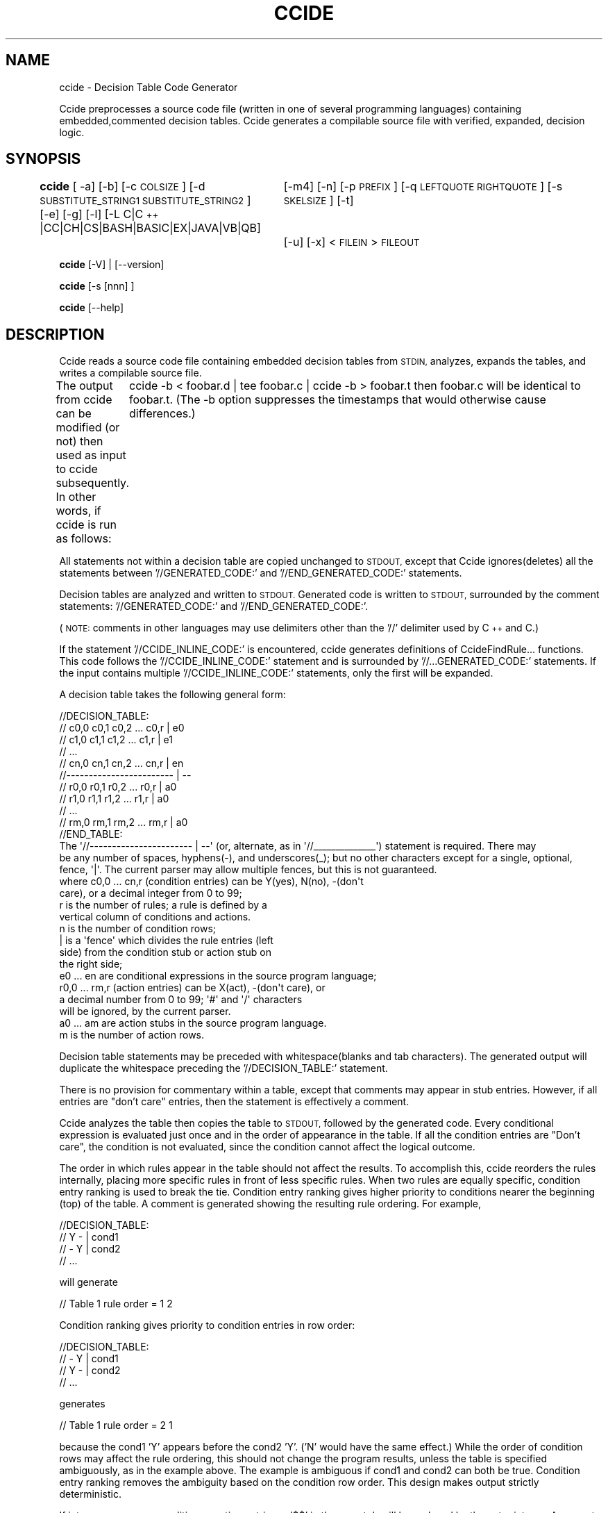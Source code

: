 .\" Automatically generated by Pod::Man 4.14 (Pod::Simple 3.42)
.\"
.\" Standard preamble:
.\" ========================================================================
.de Sp \" Vertical space (when we can't use .PP)
.if t .sp .5v
.if n .sp
..
.de Vb \" Begin verbatim text
.ft CW
.nf
.ne \\$1
..
.de Ve \" End verbatim text
.ft R
.fi
..
.\" Set up some character translations and predefined strings.  \*(-- will
.\" give an unbreakable dash, \*(PI will give pi, \*(L" will give a left
.\" double quote, and \*(R" will give a right double quote.  \*(C+ will
.\" give a nicer C++.  Capital omega is used to do unbreakable dashes and
.\" therefore won't be available.  \*(C` and \*(C' expand to `' in nroff,
.\" nothing in troff, for use with C<>.
.tr \(*W-
.ds C+ C\v'-.1v'\h'-1p'\s-2+\h'-1p'+\s0\v'.1v'\h'-1p'
.ie n \{\
.    ds -- \(*W-
.    ds PI pi
.    if (\n(.H=4u)&(1m=24u) .ds -- \(*W\h'-12u'\(*W\h'-12u'-\" diablo 10 pitch
.    if (\n(.H=4u)&(1m=20u) .ds -- \(*W\h'-12u'\(*W\h'-8u'-\"  diablo 12 pitch
.    ds L" ""
.    ds R" ""
.    ds C` ""
.    ds C' ""
'br\}
.el\{\
.    ds -- \|\(em\|
.    ds PI \(*p
.    ds L" ``
.    ds R" ''
.    ds C`
.    ds C'
'br\}
.\"
.\" Escape single quotes in literal strings from groff's Unicode transform.
.ie \n(.g .ds Aq \(aq
.el       .ds Aq '
.\"
.\" If the F register is >0, we'll generate index entries on stderr for
.\" titles (.TH), headers (.SH), subsections (.SS), items (.Ip), and index
.\" entries marked with X<> in POD.  Of course, you'll have to process the
.\" output yourself in some meaningful fashion.
.\"
.\" Avoid warning from groff about undefined register 'F'.
.de IX
..
.nr rF 0
.if \n(.g .if rF .nr rF 1
.if (\n(rF:(\n(.g==0)) \{\
.    if \nF \{\
.        de IX
.        tm Index:\\$1\t\\n%\t"\\$2"
..
.        if !\nF==2 \{\
.            nr % 0
.            nr F 2
.        \}
.    \}
.\}
.rr rF
.\"
.\" Accent mark definitions (@(#)ms.acc 1.5 88/02/08 SMI; from UCB 4.2).
.\" Fear.  Run.  Save yourself.  No user-serviceable parts.
.    \" fudge factors for nroff and troff
.if n \{\
.    ds #H 0
.    ds #V .8m
.    ds #F .3m
.    ds #[ \f1
.    ds #] \fP
.\}
.if t \{\
.    ds #H ((1u-(\\\\n(.fu%2u))*.13m)
.    ds #V .6m
.    ds #F 0
.    ds #[ \&
.    ds #] \&
.\}
.    \" simple accents for nroff and troff
.if n \{\
.    ds ' \&
.    ds ` \&
.    ds ^ \&
.    ds , \&
.    ds ~ ~
.    ds /
.\}
.if t \{\
.    ds ' \\k:\h'-(\\n(.wu*8/10-\*(#H)'\'\h"|\\n:u"
.    ds ` \\k:\h'-(\\n(.wu*8/10-\*(#H)'\`\h'|\\n:u'
.    ds ^ \\k:\h'-(\\n(.wu*10/11-\*(#H)'^\h'|\\n:u'
.    ds , \\k:\h'-(\\n(.wu*8/10)',\h'|\\n:u'
.    ds ~ \\k:\h'-(\\n(.wu-\*(#H-.1m)'~\h'|\\n:u'
.    ds / \\k:\h'-(\\n(.wu*8/10-\*(#H)'\z\(sl\h'|\\n:u'
.\}
.    \" troff and (daisy-wheel) nroff accents
.ds : \\k:\h'-(\\n(.wu*8/10-\*(#H+.1m+\*(#F)'\v'-\*(#V'\z.\h'.2m+\*(#F'.\h'|\\n:u'\v'\*(#V'
.ds 8 \h'\*(#H'\(*b\h'-\*(#H'
.ds o \\k:\h'-(\\n(.wu+\w'\(de'u-\*(#H)/2u'\v'-.3n'\*(#[\z\(de\v'.3n'\h'|\\n:u'\*(#]
.ds d- \h'\*(#H'\(pd\h'-\w'~'u'\v'-.25m'\f2\(hy\fP\v'.25m'\h'-\*(#H'
.ds D- D\\k:\h'-\w'D'u'\v'-.11m'\z\(hy\v'.11m'\h'|\\n:u'
.ds th \*(#[\v'.3m'\s+1I\s-1\v'-.3m'\h'-(\w'I'u*2/3)'\s-1o\s+1\*(#]
.ds Th \*(#[\s+2I\s-2\h'-\w'I'u*3/5'\v'-.3m'o\v'.3m'\*(#]
.ds ae a\h'-(\w'a'u*4/10)'e
.ds Ae A\h'-(\w'A'u*4/10)'E
.    \" corrections for vroff
.if v .ds ~ \\k:\h'-(\\n(.wu*9/10-\*(#H)'\s-2\u~\d\s+2\h'|\\n:u'
.if v .ds ^ \\k:\h'-(\\n(.wu*10/11-\*(#H)'\v'-.4m'^\v'.4m'\h'|\\n:u'
.    \" for low resolution devices (crt and lpr)
.if \n(.H>23 .if \n(.V>19 \
\{\
.    ds : e
.    ds 8 ss
.    ds o a
.    ds d- d\h'-1'\(ga
.    ds D- D\h'-1'\(hy
.    ds th \o'bp'
.    ds Th \o'LP'
.    ds ae ae
.    ds Ae AE
.\}
.rm #[ #] #H #V #F C
.\" ========================================================================
.\"
.IX Title "CCIDE 1"
.TH CCIDE 1 "2022-08-09" "ccide-0.7.0-0" "DecisionTableProcessor(ccide) Man Page"
.\" For nroff, turn off justification.  Always turn off hyphenation; it makes
.\" way too many mistakes in technical documents.
.if n .ad l
.nh
.SH "NAME"
ccide \- Decision Table Code Generator
.PP
Ccide preprocesses a source code file (written in one of several programming languages) containing embedded,commented decision tables.  
Ccide generates a compilable source file with verified, expanded,  decision logic.
.SH "SYNOPSIS"
.IX Header "SYNOPSIS"
\&\fBccide\fR [ \-a] [\-b] [\-c \s-1COLSIZE\s0] [\-d \s-1SUBSTITUTE_STRING1 SUBSTITUTE_STRING2\s0 ] [\-e] [\-g] [\-l] [\-L C|\*(C+|CC|CH|CS|BASH|BASIC|EX|JAVA|VB|QB] 
		 [\-m4] [\-n] [\-p \s-1PREFIX\s0] [\-q \s-1LEFTQUOTE RIGHTQUOTE\s0] [\-s \s-1SKELSIZE\s0] [\-t] 
 		 [\-u] [\-x] < \s-1FILEIN\s0 > \s-1FILEOUT\s0
.PP
\&\fBccide\fR [\-V] | [\-\-version]
.PP
\&\fBccide\fR [\-s [nnn] ]
.PP
\&\fBccide\fR [\-\-help]
.SH "DESCRIPTION"
.IX Header "DESCRIPTION"
Ccide reads a source code file containing embedded decision tables 
from \s-1STDIN,\s0 analyzes, expands the tables, and writes a compilable source file.
.PP
The output from ccide can be modified (or not) then used as input to ccide
subsequently.   In other words, if ccide is run as follows:
	ccide \-b < foobar.d | tee foobar.c | ccide \-b > foobar.t
then foobar.c will be identical to foobar.t.  (The \-b option suppresses
the timestamps that would otherwise cause differences.)
.PP
All statements not within a decision table are copied unchanged to
\&\s-1STDOUT,\s0 except that Ccide ignores(deletes) all the statements 
between '//GENERATED_CODE:' and '//END_GENERATED_CODE:' statements.
.PP
Decision tables are analyzed and written to \s-1STDOUT.\s0  Generated
code is written to \s-1STDOUT,\s0 surrounded by the comment statements:
\&'//GENERATED_CODE:' and '//END_GENERATED_CODE:'.
.PP
(\s-1NOTE:\s0 comments in other languages may use delimiters other than the '//'
delimiter used by \*(C+ and C.)
.PP
If the statement '//CCIDE_INLINE_CODE:' is encountered, ccide generates
definitions of CcideFindRule... functions.  This code follows
the '//CCIDE_INLINE_CODE:' statement and is surrounded by
\&'//...GENERATED_CODE:' statements.  If the input contains multiple
\&'//CCIDE_INLINE_CODE:' statements, only the first will be expanded.
.PP
A decision table takes the following general form:
.PP
.Vb 11
\& //DECISION_TABLE:
\& // c0,0 c0,1 c0,2 ... c0,r | e0
\& // c1,0 c1,1 c1,2 ... c1,r | e1
\& //     ...
\& // cn,0 cn,1 cn,2 ... cn,r | en
\& //\-\-\-\-\-\-\-\-\-\-\-\-\-\-\-\-\-\-\-\-\-\-\-\- | \-\-
\& // r0,0 r0,1 r0,2 ... r0,r | a0
\& // r1,0 r1,1 r1,2 ... r1,r | a0
\& //     ...
\& // rm,0 rm,1 rm,2 ... rm,r | a0
\& //END_TABLE:
\&
\& The \*(Aq//\-\-\-\-\-\-\-\-\-\-\-\-\-\-\-\-\-\-\-\-\-\-\- | \-\-\*(Aq (or, alternate, as in \*(Aq//_\|_\|_\|_\|_\|_\|_\|_\|_\|_\|_\|_\|_\|_\*(Aq)  statement is required.  There may
\&be any number of spaces, hyphens(\-), and underscores(_); but no other characters except for a single, optional, fence, \*(Aq|\*(Aq.  The current parser may allow multiple fences, but this is not guaranteed. 
\&
\& where  c0,0 ... cn,r   (condition entries) can be Y(yes), N(no), \-(don\*(Aqt 
\&                        care), or a decimal integer from 0 to 99; 
\&
\&        r               is the number of rules; a rule is defined by a 
\&                        vertical column of conditions and actions.
\&
\&        n               is the number of condition rows;
\&
\&        |               is a \*(Aqfence\*(Aq which divides the rule entries (left 
\&                        side) from the  condition stub or action stub on 
\&                        the right side;
\&
\&        e0 ... en       are conditional expressions in the source program language;
\&
\&        r0,0 ... rm,r   (action entries) can be X(act), \-(don\*(Aqt care), or 
\&                        a decimal number from 0 to 99;  \*(Aq#\*(Aq and \*(Aq/\*(Aq characters
\&                        will be ignored, by the current parser.
\&
\&        a0 ... am       are action stubs in the source program language.
\&
\&        m               is the number of action rows.
.Ve
.PP
Decision table statements may be preceded with whitespace(blanks and tab characters).   The generated output will duplicate the whitespace
preceding the '//DECISION_TABLE:' statement.
.PP
There is no provision for commentary within a table, except that comments may appear in stub entries. However, if all entries are  \*(L"don't care\*(R" entries, then the statement is effectively a comment.
.PP
Ccide analyzes the table then copies the table to \s-1STDOUT,\s0 followed by the generated code.  Every conditional expression is evaluated just once and in the order of appearance in the table.  If all the condition entries are \*(L"Don't care\*(R", the condition is not evaluated, since the condition cannot affect the logical outcome.
.PP
The order in which rules appear in the table should not affect the results.
To accomplish this, ccide reorders the rules internally, placing more specific rules in front of less specific rules.  When two rules are equally specific, condition entry ranking is used to break the tie.
Condition entry ranking gives higher priority to conditions nearer the beginning (top) of the table.
A comment is generated showing the resulting rule ordering.  For example,
.PP
.Vb 4
\&        //DECISION_TABLE:
\&        // Y \- | cond1
\&        // \- Y | cond2
\&        //    ...
.Ve
.PP
will generate
.PP
.Vb 1
\&        //      Table 1 rule order = 1 2
.Ve
.PP
Condition ranking gives priority to condition entries in row order:
.PP
.Vb 4
\&        //DECISION_TABLE:
\&        // \- Y | cond1
\&        // Y \- | cond2
\&        //    ...
.Ve
.PP
generates
.PP
.Vb 1
\&        //      Table 1 rule order = 2 1
.Ve
.PP
because the cond1 'Y'  appears before the cond2 'Y'. ('N' would have the same effect.)
While the order of condition rows may affect the rule ordering, this should not change the program results, unless the table is specified ambiguously, as in the example above.  The example is ambiguous if  cond1 and cond2 can both be true.  
Condition entry ranking removes the ambiguity based on the condition row order.  This design makes output strictly deterministic.
.PP
If integers appear as condition or action entries, a '$$' in the row stub will be replaced by the entry integer.  A separate row is generated, in effect, for each unique digit that appears as a rule entry in the original row.
.PP
If \s-1NEWGROUP\s0 appears as a condition stub, ccide will generate code to test the group variable against the integers supplied in the condition entries.  Effectively, ccide will replace \*(L"\s-1NEWGROUP\*(R"\s0 with \*(L"ccide_group == $$\*(R".
.PP
If '\s-1NEWGROUP\s0' appears as the last action stub, the integer variable, 'ccide_group' (initially = 1), will be assigned the integer value specified in the appropriate rule and the table will be re-entered from the beginning.  This has the effect of combining two, or more, smaller tables into one larger table. There should be a corresponding condition stub which checks for the ccide_group value.  Like this:
.PP
.Vb 5
\&        1 2 2 2 2 3 | NEWGROUP
\&                  ....
\&        \-\-\-\-\-\-\-\-\-\-\-\-\-\-\-\-\-\-\-\-\-\-\-
\&                  ....
\&        2 2 2 2 3 \- | NEWGROUP
.Ve
.PP
In the preceding example, the decision table will be left(not re-entered) when rule 6 finally takes effect.
.PP
If '$@' appears in an action stub, ccide will replace the $@ with the name of the decision table entry point.  This is mainly useful when \s-1NEWGROUP\s0 is not used in an action stub \*(-- something like this:
.PP
.Vb 1
\&        X \- | goto $@;
.Ve
.PP
Note that the substitution delimiters(\*(L"$$\*(R" and \*(L"$@\*(R" may be replaced with other delimiters by invoking the '\-d' option on the command line.
.PP
Ccide employs one of two functions, CcideFindRule or CcideFindRuleYes, in a 'switch' statement to select actions to be taken.  The numbers in the generated 'case' statements do not correspond to the decision table rule numbers, so a comment is appended to the case statement giving the  number of the applicable rule, starting with rule 1 at the leftmost column.
.PP
Ccide optimizes case output sequence by reordering cases so as to minimize action stub generation redundancy.
.PP
All cases are labeled with a string showing the table number and the case number.  This allows ccide to use goto's to reduce the amount of output in some situations. The \fB\-g\fR option disables this optimization.
.PP
Ccide reduces the amount of generated code by combining cases wherever appropriate.  I.e., if two cases specify the same set of actions, the actions are generated only once, preceded by the two case statements.
.PP
Regardless of any other reordering, ccide always evaluates conditions in the sequence given in the decision table.  Actions(when taken) are also performed in the order given.  This strategy helps avoid problems with side effects.
.PP
The function, CcideFindRuleYes, is employed when there are no 'N'
condition entries in the table.  Performance will be somewhat improved
in this case. There is no corresponding, CcideFindRuleNo, function.  In
the highly unusual situation where there are no 'Y' condition entries,
ccide performance can be improved slightly by reversing the logic of all the
condition stubs and replacing all the 'N' condition entries with 'Y'
entries.
.PP
In the special case where a single condition row containing integers(and at most
one '\-'(don't care) is specified and the condition stub is in the form
of:	'... | \s-1EXPRESSION\s0 == $$ ' 
ccide will generate more efficient code replacing the
CcideFindRule.. function with a switch(\s-1EXPRESSION\s0) statement, and use
the row integers in  case statements.  \s-1NEWGROUP\s0 may be specified as the
last action, and will cause a 'goto' back to the switch statement. 
However, the ccide-group variable will not be set.  Highly complex state
machines depending on N variables can be efficiently defined by using an
N dimensioned array to contain the state values for N variables.
.PP
For the special case with two rules and one condition, ccide generates
an if/else statement.  For one rule and one condition, ccide generates
an if statement.
.PP
See ccidemain.c or one of the '...LANG.d' test case files for examples of decision
tables.
.PP
Alphabetic entries (Y,N, and X) may be upper or lower case.   Generated 
entries will be upper case.
.PP
Ccide is a wrapper script for ccidew, the actual decision table processing
engine.   For C language tables, ccidew generates all the output.  For
other languages, ccidew generates m4 output which is then processed 
by the m4 macro processor.  There is no guarantee that this arrangement will continue in 
future releases.  In other words, use 'ccide' not 'ccidew' in your projects.
.SH "OPTIONS"
.IX Header "OPTIONS"
\&\fB\-a|\-\-actiondupes\fR	Normally, ccide considers duplicate action stubs to be an error.  Code is generated, but error messages are issued
and the return code is set to 1.
The \fB\-a\fR option permits duplicate actions and bypasses all the error messages.
.PP
\&\fB\-b|\-\-blanktime\fR	The \fB\-b\fR(\-\-blanktime) option causes ccide to bypass timestamping output.
.PP
\&\fB\-c|\-\-columnsize)\fR	The \fB\-c\fR(\-\-columnsize) option sets the number of characters that ccide assigns to each output rule.
.PP
\&\fB\-d|\-\-delimiter\fR	The \fB\-d\fR(\-\-delimiter) option repaces the two stub substitution
strings (\*(L"$$\*(R" and \*(L"$@\*(R") with \s-1SUBSTITUTE_STRING1\s0 and \s-1SUBSTITUTE_STRING2,\s0 respectively.
\&\s-1SUBSTITUTE_STRING1\s0 and \s-1SUBSTITUTE_STRING2\s0 may be any reasonable size, but may not be \s-1NULL,\s0 nor
may \s-1SUBSTITUTE_STRING1\s0 equal \s-1SUBSTITUTE_STRING2.\s0  Neither string may contain a single
quote \*(L"'\*(R" nor a back quote \*(L"`\*(R".   These two quote characters are used
as delimiters by m4.  If there are multiple \-d options the last one
remains in effect.
.PP
.Vb 7
\&        If \-L BASH is specified, "$$" and "$@" are replaced with "/::" and "@@/".
\&These can be replaced using the B<\-d> option after the <\-L> option.
\&If, for instance, ccide \-L BASH \-d "/!!!" "&&&/"  is specified, 
\&the delimiters "/!!!" and "&&&/" will be used.  It is almost always a good
\&idea to avoid quotes(\*(Aq\`"), brackets([]), braces({}), semicolons(;),
\&number signs(#), dollar signs($), hyphens(\-), backslashes(\e), 
\&and underscores(_) in bash delimiters.
.Ve
.PP
\&\fB\-e|\-\-equalok\fR	ccide normally checks condition stub expressions for 
a single equal sign '=' (double equal sign '==' is \s-1OK\s0), and 
issues an error message if one is found.   The
\&\fB\-e\fR option bypasses this check.    This option is automatic
for euphoria programs (lang=ex).
.PP
.Vb 5
\&        If the \-m4 output option is in effect, single quotes ("\*(Aq") and  
\&backquotes("\`") are not allowed in condition or action stubs.  
\&For BASH scripts use the, "$(command)", form of command substitution 
\&instead of the back quote form, "\`command\`".  Use functions, as 
\&necessary, to avoid syntax problems with quotes.
.Ve
.PP
\&\fB\-g|\-\-gotoless\fR   Eliminate \s-1GOTO\s0 statements.  ccide optimizes some complex switch expressions using \s-1GOTO\s0 statements.  This option will elminate \s-1GOTO\s0 optimization.  Languages, such as JavaScript, which disallow \s-1GOTO,\s0 automatically invoke this option.
.PP
\&\fB\-k|\-\-quiet\fR		The \-\-quiet option causes ccide to bypass issuing warning messages.  Empty rules and actions will be silently dropped.
.PP
\&\fB\-l|\-\-localtime\fR	The \fB\-l\fR(\-\-localtime) option causes ccide to use local time
instead of \s-1UTC\s0 on timestamps.
.PP
\&\fB\-L|\-\-language\fR	The \fB\-L\fR(\-\-language) option determines the output programming language for ccide.  If there are multiple \-L options, the last one  remains in effect.  '\-L ?' will cause ccide to display a list of supported languages and exit with return code 2.
.PP
\&\fB\-m4|\-\-m4output\fR	Produce m4 output instead of C code.  The m4 output can be used to create language independent decision table code.  This option is useful when working with an unsupported language, as with a domain specific language.
.PP
\&\fB\-n|\-\-noinlinecode\fR	The \fB\-n\fR option causes ccide to suppress the generation
of inline code when the \*(L"//CCIDE_INLINE_CODE:\*(R" statement 
is encountered.  This is useful when multiple source files
contain the \*(L"//CCIDE_INLINE_CODE:\*(R" statement.
.PP
\&\fB\-p|\-\-prefix\fR   The \fB\-p\fR \s-1STRING\s0 option changes the \*(L"\s-1CCIDE\*(R"\s0 prefix in generated code
to the supplied \s-1STRING.\s0  \s-1STRING\s0 can contain only alphanumeric
characters and the underscore('_').
.PP
\&\fB\-q|\-\-quote\fR   The \fB\-q\fR(\-\-quote) option changes the characters ccide uses
in output m4 macros from the default \*(L"`\*(R" and \*(L"'\*(R" to the supplied
\&\s-1LEFTQUOTE\s0 and \s-1RIGHTQUOTE\s0 strings, which must differ from each other
and from the ccide delimiters.
.PP
.Vb 5
\&        If \-L BASH has been specified, "^^^" and "%%%" replace the
\&LEFTQUOTE and RIGHTQUOTE strings, "\`" and "\*(Aq", in order to 
\&reduce the possibility of ambiguous m4 output.  It is not a good
\&idea to replace these strings later in the command line, since the
\&supplied BASH m4 macro file depends on these.
.Ve
.PP
\&\fB\-s|\-\-skeleton\fR	The \fB\-s [n]\fR option causes ccide to produce an example, skeleton,
program on \s-1STDOUT,\s0 then terminate with return code 0.  
The \fB\-s\fR option can be followed by an optional integer(default 4)
defining the size of the table.  You can test ccide this way, 
\&'ccide \-s 10 | ccide ',  without having a decision table of your own.
.PP
\&\fB\-t|\-\-trace\fR	The \fB\-t\fR(trace) option causes ccide to set the parser 
yydebug parameter.  This will cause the parser to issue
a flood of debugging messages on \s-1STDERR.\s0
.PP
\&\fB\-u|\-\-undo\fR	The \fB\-u\fR(undo) option causes ccide to not generate
any code, effectively recreating its original input.
.PP
\&\fB\-V|\-\-version\fR	The \fB\-V\fR option causes ccide to display the software version
and a copyright notice on \s-1STDERR,\s0 and terminate with return code 0.
.PP
\&\fB\-x|\-\-extrarule\fR	The \fB\-x\fR option causes ccide to add a \*(L"don't care\*(R" rule to every
decision table.   Multiple \fB\-x\fR options cause multiple rules
to be added.  This option is intended to save clerical effort
when adding rules to tables.  A don't care rule can also serve
to complete a table (an incomplete table does not account for
all condition permutations).  Ccide does not check to ensure that
tables are complete, as most real world tables are incomplete 
and it would become annoying to keep pointing them out.
.PP
\&\fB\-\-help\fR 
	The \fB\-\-help\fR  option causes ccide to display a ccide usage
synopsis on \s-1STDOUT\s0 and terminate with return code 0.
.SH "RETURN VALUE"
.IX Header "RETURN VALUE"
Ccide normally returns 0.  1 is returned if an error is found in
a decision table.
.SH "ERRORS"
.IX Header "ERRORS"
The message \*(L"Rule x conflicts with rule y\*(R"  is written to \s-1STDERR,\s0 when two
rules conflict.  The message is also copied to \s-1STDOUT.\s0  The program
continues, but the return code is changed to 1.
.PP
The message \*(L"Rules x and  y overlap.\*(R" is issued when some rule has no effect \*(-- because another rule subsumes it.  
The program is not terminated and the  return code is not set \*(-- remains 0, unless other errors are detected.
.PP
A usage message is issued when the '\-\-help' option is supplied or if some option is not recognizable.
.PP
The message \*(L"Error in line ...: Inconsistent number of rules. near ''. State=7\*(R"
is written to \s-1STDERR\s0 and a more informative message is written to 
\&\s-1STDOUT\s0 when a row is found with the wrong number of rule entries.
.PP
The message \*(L"\s-1NEWGROUP\s0 not supported for GOTOless languages.\*(R" is written to
\&\s-1STDERR\s0 and \s-1STDOUT\s0 if '\s-1NEWGROUP\s0' is specified in an action stub and the target
language does not support \s-1GOTO.\s0  This problem may be resolved in a future release
if there is suffiecient interest.
.PP
Error messages are issued and the return code is set to 1, if a condition
stub or action stub exactly matches a preceding condition or action stub,
respectively.  The \fB\-a\fR option allows duplicate actions without any errors.
.PP
Unless the \fB\-e\fR option is specified, ccide will issue an error message
when a single equal sign(=) is encountered in a condition stub 
expression.   (A single equal sign is almost always a logic error \*(-- in C programs, anyway.)
.SH "INSTALLING and CONFIGURING"
.IX Header "INSTALLING and CONFIGURING"
See the accompanying \s-1INSTALL\s0 and \s-1README\s0 files.   
Ccide does not consult any configuration or rc files.
.SH "EXAMPLE"
.IX Header "EXAMPLE"
.Vb 6
\&        /*  The beginning of the program. */
\&  #ifdef CCIDE_LIB
\&  #include <ccide.h>
\&  #else
\&  //CCIDE_INLINE_CODE:
\&  #endif
\&
\&        /* Supporting code */
\&  //DECISION_TABLE:
\&  //  1 3 2 2 | light == $$   /* 1=red, 2= yellow, 3=green. */
\&  //  N \- \- \- | speed == STOPPED
\&  //  \- \- Y \- | speed == SLOW
\&  //  \- N \- Y | speed == FAST
\&  // _\|_\|_\|_\|_\|_\|_\|_\|_\|_\|_\|_\|_\|_\|_\|_\|_\|_\|_\|_\|_\|_\|_\|_\|_
\&  //  X \- X \- | Stop();
\&  //  \- \- \- X | SlowDown();
\&  //  \- X \- \- | SpeedUp();
\&  //END_TABLE:
\&    /*  End of the program. */
.Ve
.PP
Explanation:
.PP
The //CCIDE_INLINE_CODE: statement causes ccide to generate the CcideFindRule... functions in source form. To avoid linkedit clashes, only one module in a multi-module program should contain these functions.
.PP
The #ifdef \s-1CCIDE_LIB ...\s0 logic gives the compiler a chance to eliminate the generated functions; to link the program with a separately compiled module later on.   In this case, the ccide.h file provides prototypes for the CcideFindRule... functions.
.PP
Rule 1 states that if the light is red and your car is moving,
then stop.
.SH "ENVIRONMENT"
.IX Header "ENVIRONMENT"
The ccide script uses the environment variable \s-1CCIDEW\s0 to locate the
ccidew program.   Ordinarily, the script will locate the ccidew program
correctly and set the variable, so the user need not do so.  In some
testing situations, however, where there is ambiguity as to which version
of ccidew should be invoked, it is useful to set the \s-1CCIDEW\s0 variable to
the full path of the correct executable.
.PP
The ccide script uses the environment variable \s-1CCIDE_M4DIR\s0 to locate
the directory containing the .m4 files needed to expand other than C
language files.  If \s-1CCIDE_M4DIR\s0 is not set, or the .m4 files are missing,
ccide will search in the data directory (usually /usr/share/ccide)  and then in the current directory.
.SH "FILES"
.IX Header "FILES"
Ccide reads \s-1STDIN\s0 and writes to \s-1STDOUT\s0 and \s-1STDERR.\s0  There is a 'ccide\-LANG.m4'
file for each supported language, other than C, where \s-1LANG\s0 = \s-1CC,\*(C+,CS,BASH,BASIC,EX,QB,VB,\s0 or \s-1JAVA.\s0
.SH "PORTABILITY"
.IX Header "PORTABILITY"
It is intended for ccide to be distributed as widely as possible and be portable
to all systems capable of compliling C code.  To this end ccidew, relies
strictly on the C compiler,  preprocessor,  standard C library, and linker.  
The ccide wrapper script is relatively straight forward and not 
strictly required for C programs.
.PP
M4 is required only for processing other than C language input.  Anyway,
m4 is itself widely distributed.
.PP
It is intended that future versions of ccide will be backward compatible, i.e.
if this version of ccide produces correct, compilable output, any future 
version will also.
.PP
The current scheme of using a wrapper script, ccide, and separate executable will
continue unless a new ccide program replaces them both \*(-- a very unlikely event,
as this would raise many portability issues.
.SH "BUGS"
.IX Header "BUGS"
.RS 4
Ccide may not work correctly on all platforms or some non-C languages, 
as C/\*(C+ language code has been tested most extensively.  
Ccide may not work correctly on Mingw.  Ccide will most likely fail 
if the input file is in \s-1DOS\s0 format rather than *nix format.
.Sp
Valgrind displays some minor memory leaks.   This should not effect the results.
.Sp
If you find a new bug, please send a message to ccide@twyoung.com and/or
create an issue at https://www.github.com/tyoung3/ccide.
.Sp
The output with the 'undo' option may not be exactly the
same as the original input \*(-- some whitespace may be added or deleted.
.Sp
There is no provision for continuing a row onto the next line.
.Sp
The documentation needs improving.
.Sp
Ccide\-0.6.4\-1 and prior versions have known bugs. Please install
the latest version before reporting bugs.
.RE
.SH "RESTRICTIONS"
.IX Header "RESTRICTIONS"
There can no more than 32 conditions or 2048 actions or 256 rules
in a single decision table.
.PP
Ccide imposes no limit on the number of decision tables in a single module or program. 
Neither does Ccide impose any limit on the number of statements in a program.
.SH "TODO"
.IX Header "TODO"
.IP "Globalize." 4
.IX Item "Globalize."
.PD 0
.IP "Port to more platforms, starting with Mingw." 4
.IX Item "Port to more platforms, starting with Mingw."
.IP "Improve the documentation." 4
.IX Item "Improve the documentation."
.IP "Write the inverse program, 'edicc', to create decision tables from C source (or from any source language)." 4
.IX Item "Write the inverse program, 'edicc', to create decision tables from C source (or from any source language)."
.PD
.SH "REPORTING BUGS"
.IX Header "REPORTING BUGS"
Please e\-mail ccide@twyoung.com, with 'ccide' in the subject,
if you have a bug (or other comment, request, etc ) to report.
.SH "AUTHOR"
.IX Header "AUTHOR"
Thomas W. Young, ccide@twyoung.com
.PP
==head1 \s-1COPYRIGHT\s0
.PP
Copyright 2002\-2012, 2022, Thomas W. Young, The \s-1CCIDE\s0 Project, ccide@twyoung.com.
Permission is granted to copy, distribute and/or modify this document under the terms of the \s-1GNU\s0 Free Documentation
License, Version 1.2 or any later version published by the Free Software Foundation; with the Invariant Sections being
\&\*(L"\s-1GNU\s0 General Public License\*(R" and \*(L"Funding Free Software\*(R", the Front-Cover texts being (a) (see below), and with the Back\-
Cover Texts being (b) (see below).  A copy of the license is included in the \fBgfdl\fR\|(7) man page.
.PP
.Vb 1
\&        (a)The FSF\*(Aqs Front\-Cover text is:
\&
\&                A GNU Manual
\&
\&        (b)The FSF\*(Aqs Back\-Cover text is:
\&
\&            You have freedom to copy and modify this GNU Manual, like GNU
\&            software.  Copies published by the Free Software Foundation raise
\&            funds for GNU development.
.Ve
.SH "AVAILABILITY"
.IX Header "AVAILABILITY"
This software is freely available under the \s-1GPL\s0 license agreement terms
spelled out in the accompanying \s-1COPYING\s0 file.
.PP
ccide is part of the \s-1GNU\s0 project: http://www.gnu.org/gnu/thegnuproject.html.
.PP
Ccide is available as a public Github project at https://github.com/tyoung3/ccide
The latest code can be found at Github.
.PP
Released packages  are available from SourceForge at
	http://www.sourceforge.net/projects/ccide
